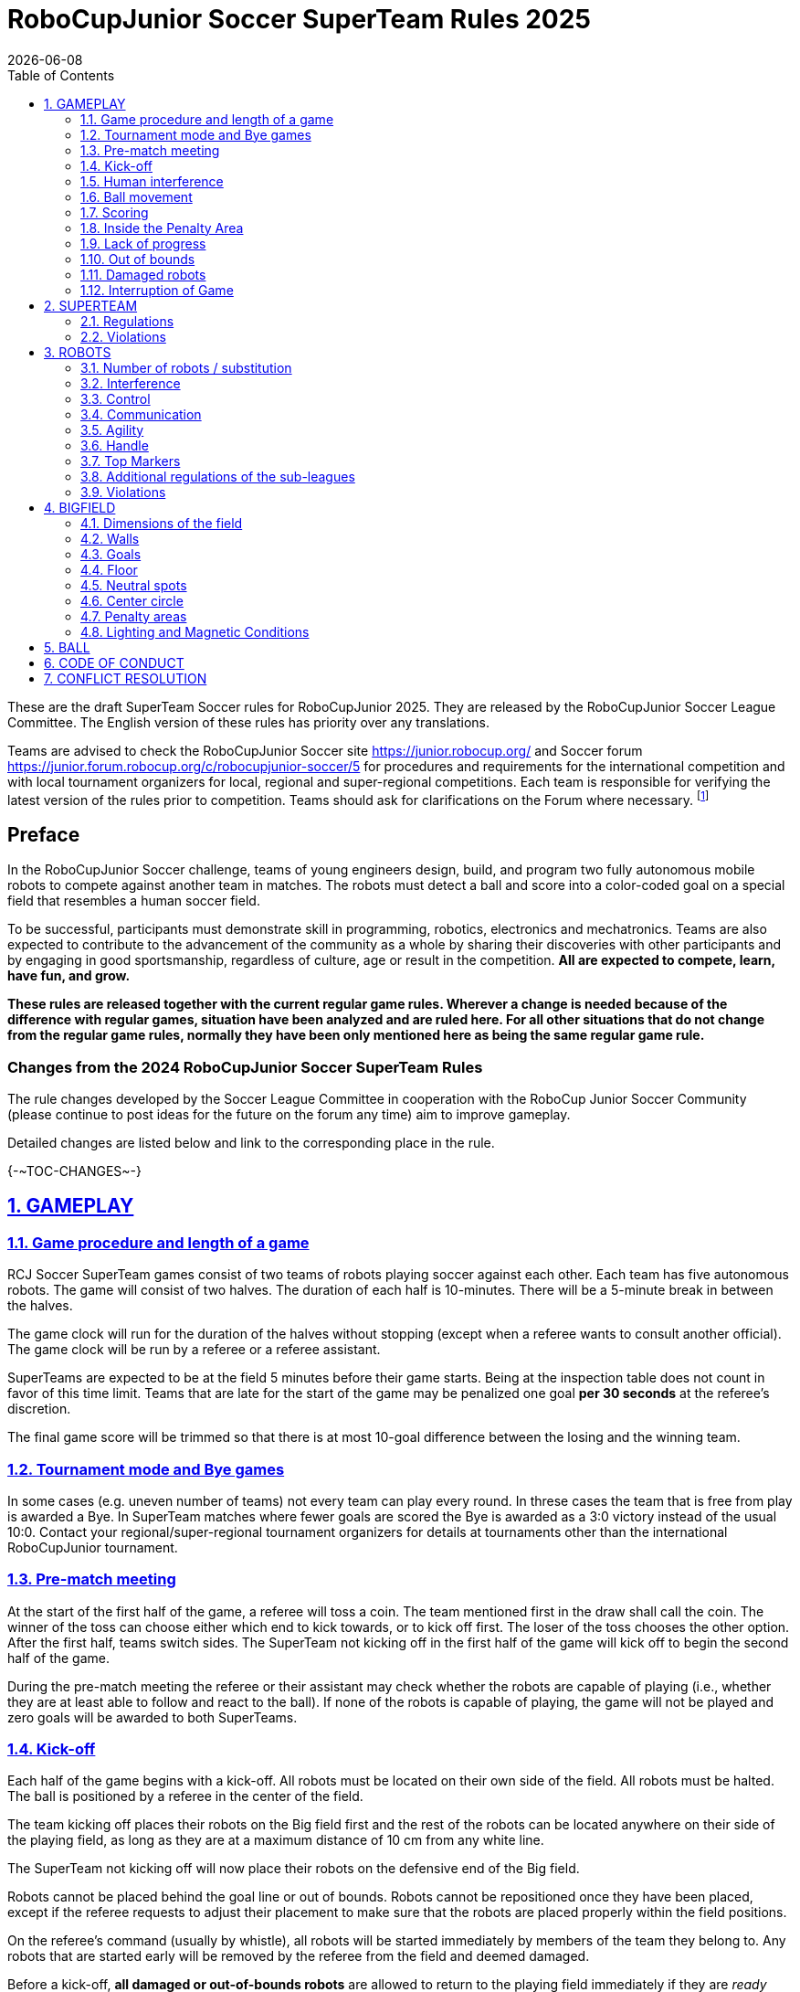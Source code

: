 = RoboCupJunior Soccer SuperTeam Rules 2025
{docdate}
:toc: left
:sectanchors:
:sectlinks:
:xrefstyle: full
:section-refsig: Rule
:sectnums:

ifdef::basebackend-html[]
++++
<link rel="stylesheet" href="https://use.fontawesome.com/releases/v5.3.1/css/all.css" integrity="sha384-mzrmE5qonljUremFsqc01SB46JvROS7bZs3IO2EmfFsd15uHvIt+Y8vEf7N7fWAU" crossorigin="anonymous">
<script src="https://hypothes.is/embed.js" async></script>
++++
endif::basebackend-html[]

:icons: font
:numbered:

These are the draft SuperTeam Soccer rules for RoboCupJunior 2025. They are
released by the RoboCupJunior Soccer League Committee. The English version
of these rules has priority over any translations.

Teams are advised to check the RoboCupJunior Soccer site
https://junior.robocup.org/ and Soccer forum 
https://junior.forum.robocup.org/c/robocupjunior-soccer/5
for procedures and requirements for the
international competition and with local tournament organizers for local,
regional and super-regional competitions. Each team is responsible
for verifying the latest version of the rules prior to competition. Teams
should ask for clarifications on the Forum where necessary.
footnote:[The current version of these rules can be found at
https://robocup-junior.github.io/soccer-rules/master/superteam_rules.html in HTML form
and at https://robocup-junior.github.io/soccer-rules/master/superteam_rules.pdf in PDF
form.]

[discrete]
== Preface

In the RoboCupJunior Soccer challenge, teams of young engineers design, build,
and program two fully autonomous mobile robots to compete against another team
in matches. The robots must detect a ball and score into a color-coded goal on
a special field that resembles a human soccer field.

To be successful, participants must demonstrate skill in programming, robotics,
electronics and mechatronics. Teams are also expected to contribute to the
advancement of the community as a whole by sharing their discoveries with other
participants and by engaging in good sportsmanship, regardless of culture, age
or result in the competition. *All are expected to compete, learn, have fun, and grow.*

**These rules are released together with the current regular game rules. Wherever
a change is needed because of the difference with regular games, situation have
been analyzed and are ruled here. For all other situations that do not change
from the regular game rules, normally they have been only mentioned here as
being the same regular game rule.**

[discrete]
=== Changes from the 2024 RoboCupJunior Soccer SuperTeam Rules

// TODO: Summarize changes here
The rule changes developed by the Soccer League Committee in cooperation with the
RoboCup Junior Soccer Community (please continue to post ideas for the future on
the forum any time) aim to improve gameplay.

Detailed changes are listed below and link to the corresponding place in the rule.

{+-~TOC-CHANGES~-+}

[[gameplay]]
== GAMEPLAY

[[game-procedure-and-length-of-a-game]]
=== Game procedure and length of a game

RCJ Soccer SuperTeam games consist of two teams of robots playing soccer
against each other. Each team has five autonomous robots. The game will consist
of two halves. The duration of each half is 10-minutes. There will be a
5-minute break in between the halves.

The game clock will run for the duration of the halves without stopping (except
when a referee wants to consult another official). The game clock will be
run by a referee or a referee assistant.

SuperTeams are expected to be at the field 5 minutes before their game starts. Being
at the inspection table does not count in favor of this time limit. Teams that
are late for the start of the game may be penalized one goal *per 30 seconds*
at the referee’s discretion.

The final game score will be trimmed so that there is at most 10-goal
difference between the losing and the winning team.

[[tournament-mode-byes]]
=== Tournament mode and Bye games
In some cases (e.g. uneven number of teams) not every team can play every round.
In threse cases the team that is free from play is awarded a Bye. In SuperTeam
matches where fewer goals are scored the Bye is awarded as a 3:0 victory instead
of the usual 10:0. Contact your regional/super-regional tournament organizers for
details at tournaments other than the international RoboCupJunior tournament.

[[pre-match-meeting]]
=== Pre-match meeting

At the start of the first half of the game, a referee will toss a coin. The
team mentioned first in the draw shall call the coin. The winner of the toss
can choose either which end to kick towards, or to kick off first. The loser of
the toss chooses the other option. After the first half, teams switch sides.
The SuperTeam not kicking off in the first half of the game will kick off to
begin the second half of the game.

During the pre-match meeting the referee or their assistant may check whether
the robots are capable of playing (i.e., whether they are at least able to
follow and react to the ball). If none of the robots is capable of playing, the
game will not be played and zero goals will be awarded to both SuperTeams.

[[kick-off]]
=== Kick-off

Each half of the game begins with a kick-off. All robots must be located on
their own side of the field. All robots must be halted. The ball is positioned
by a referee in the center of the field.

The team kicking off places their robots on the Big field first and the rest of
the robots can be located anywhere on their side of the playing field, as long
as they are at a maximum distance of 10 cm from any white line.

The SuperTeam not kicking off will now place their robots on the defensive end of
the Big field.

Robots cannot be placed behind the goal line or out of bounds. Robots cannot be
repositioned once they have been placed, except if the referee requests to
adjust their placement to make sure that the robots are placed properly within
the field positions.

On the referee’s command (usually by whistle), all robots will be started
immediately by members of the team they belong to. Any robots that are started
early will be removed by the referee from the field and deemed damaged.

Before a kick-off, *all damaged or out-of-bounds robots* are allowed to return to
the playing field immediately if they are _ready and fully functional_.

If no robots are present at a kick-off (because they have moved out-of-bounds
<<out-of-bounds>> or are damaged <<damaged-robots>>), the penalties are
discarded and the match resumes with a <<neutral-kickoff>>.

[[neutral-kickoff]]
==== Neutral kick-off

A neutral kick-off is the same as the one described in <<kick-off>> with a
small change: all robots must be at least 30 cm away from the ball
(outside of the center circle).

[[human-interference]]
=== Human interference

Except for the kick-off, human interference from SuperTeam members (e.g.
touching the robots) during the game is not allowed unless explicitly permitted
by a referee. Violating SuperTeam(s) / SuperTeam member(s) may be disqualified from
the game.

The referee or a referee assistant can help robots get unstuck if the ball is
not being disputed near them and if the situation was created from normal
interaction between robots (i.e. it was not a design or programming flaw of the
robot alone). The referee or a referee assistant will pull back the robots just
enough for them to be able to move freely again.

[[ball-movement]]
=== Ball movement

link:https://robocup-junior.github.io/soccer-rules/master/rules.html[RoboCupJunior Soccer Rules] rule <<ball-movement>> applies.

[[scoring]]
=== Scoring

A goal is scored when the ball strikes or touches the back wall of the goal.
Goals scored any robot have the same end
result: they give one goal to the SuperTeam on the opposite side. After a
goal, the game will be restarted with a kick-off from the SuperTeam who was
scored against.

After the referee signals that a goal was scored, the referee will
invite SuperTeam members to capture their robots or ask a referee to help
capture them and get ready for kick-off.

[[inside-penalty-area]]
=== Inside the Penalty Area

link:https://robocup-junior.github.io/soccer-rules/master/rules.html[RoboCupJunior Soccer Rules] rule <<inside-penalty-area>> applies.

[[lack-of-progress]]
=== Lack of progress

link:https://robocup-junior.github.io/soccer-rules/master/rules.html[RoboCupJunior Soccer Rules] rule <<lack-of-progress>> applies.

[[out-of-bounds]]
=== Out of bounds

If a robot’s entire body moves out beyond the white line of the Big field, it
will be called for being out of bounds. When this situation arises, the robot
is given a one-minute penalty, and the SuperTeam is asked to remove the robot
from the Big field. There is no time stoppage for the game itself. The robot
is allowed to return if a kick-off occurs before the penalty has elapsed.

The one-minute penalty starts when the robot is removed from play.
Furthermore, any goal scored by the penalized SuperTeam while the penalized
robot is on the Big field will not be granted. Out-of-bounds robots can be
fixed if the SuperTeam needs to do so, as described in <<damaged-robots>>.

After the penalty time has passed, robot will be placed on the unoccupied
neutral spot furthest from the ball, facing its own goal.

A referee can waive the penalty if the robot was accidentally pushed out of
bounds by an opposing robot. In such a case, the referee may
have to slightly push the robot back onto the Big field.

The ball can leave and bounce back into the Big field. The referee calls
`*out of reach*`, and will move the ball to the nearest unoccupied neutral spot
when one of the following condition occurs:

1. the ball remains outside the Big field too long, after a visible and
loud count footnote:[usually a count of three],

2. any of the robots are unable to return it into the Big field (without
their whole body leaving the Big field), or

3. the referee determines that the ball will not come back into the Big
field.

[[damaged-robots]]
=== Damaged robots

link:https://robocup-junior.github.io/soccer-rules/master/rules.html[RoboCupJunior Soccer Rules] rule <<damaged-robots>>

[[interruption-of-game-ref-interruption]]
=== Interruption of Game

link:https://robocup-junior.github.io/soccer-rules/master/rules.html[RoboCupJunior Soccer Rules] rule <<interruption-of-game-ref-interruption>> applies.

[[team]]
== SUPERTEAM

[[team-regulations]]
=== Regulations

A SuperTeam is a team of 3 or more regular teams with their corresponding
robots, all from the same sub-league. Regular team is defined on RoboCupJunior
Soccer Rules <<team-regulations>> and <<number-of-robots-substitution>>.
Each regular team is required to provide at least one robot for each SuperTeam
game.

Each SuperTeam must have a captain. The captain is the person responsible for
communication with referees. The SuperTeam can replace its captain during
the competition. SuperTeam is allowed to have only the fewest possible members beside
the field during game play: they will usually be the captain and one member
from each individual team who has a robot as an active SuperTeam player (see
Soccer Rules rule <<team-regulations>>).

[[team-violations]]
=== Violations

link:https://robocup-junior.github.io/soccer-rules/master/rules.html[RoboCupJunior Soccer Rules] rule <<team-violations>> applies.

[[robots]]
== ROBOTS

[[number-of-robots-substitution]]
=== Number of robots / substitution

The SuperTeam will have all the robots from their respective individual teams
available to play. In the playing field, the SuperTeam is allowed to use a
maximum of 5 robots simultaneously, and they are its active players. The rest
of the robots constitute their reserve players. Since the playing field is big,
it is suggested that the SuperTeam establish positions for the robots inside
the playing field (goalkeeper, backs, midfielders, forwards, etc.), by
adjusting robot's mechanics and programming.

The substitution of robots during the competition with other SuperTeam is
forbidden. Robots will be issued a special code that will distinguish them from
other SuperTeams. Each robot that belongs to a superteam will receive an ID
identifying the robot as being a member of a team.

Example: Robot A-2: the referee would identify robot with sticker A-2 as robot
number 2 belonging to team A. These IDs will be written on the Top Markers of
robots (see link:https://robocup-junior.github.io/soccer-rules/master/rules.html[RoboCupJunior Soccer Rules] rule <<top-markers>>).

Each individual team is required to have at least one of its robots as an
active player, with the exception of a sixth team in which case SuperTeam is
required to have individual team rotation allowing with that to include all
individual teams evenly. SuperTeam members can decide freely how to substitute
robots between the current players and the reserve players during gameplay, but
the captain is required to ask a referee for robot substitution authorization.

Substitutions are allowed only at every kick-off (see rule <<kick-off>>).

[[robots-interference]]
=== Interference

link:https://robocup-junior.github.io/soccer-rules/master/rules.html[RoboCupJunior Soccer Rules] rule <<robots-interference>> applies.

[[robots-control]]
=== Control

link:https://robocup-junior.github.io/soccer-rules/master/rules.html[RoboCupJunior Soccer Rules] rule <<robots-control>> applies.

[[communication]]
=== Communication

link:https://robocup-junior.github.io/soccer-rules/master/rules.html[RoboCupJunior Soccer Rules] rule <<communication>> applies.

{~~To make SuperTeam games more manageable at present and make
communication between multiple robots in a SuperTeam easier in the future, the
Soccer League Committee will provide each team with a communication module. Each
team will be expected to interface with this module using a single 2.54mm GPIO
pin at present and the Soccer League Committee plans on extending this to using
UART or I²C for more complex applications in future years.

More details will be provided by the Soccer League Committee before the competition.
~>Communication module rule moved to main rules.~~}

[[agility]]
=== Agility

link:https://robocup-junior.github.io/soccer-rules/master/rules.html[RoboCupJunior Soccer Rules] rule <<agility>> applies.

[[handle]]
=== Handle

link:https://robocup-junior.github.io/soccer-rules/master/rules.html[RoboCupJunior Soccer Rules] rule <<handle>> applies.

[[top-markers]]
=== Top Markers

link:https://robocup-junior.github.io/soccer-rules/master/rules.html[RoboCupJunior Soccer Rules] rule <<top-markers>> applies.

[[additional-regulations-of-the-sub-leagues]]
=== Additional regulations of the sub-leagues

link:https://robocup-junior.github.io/soccer-rules/master/rules.html[RoboCupJunior Soccer Rules] rule <<additional-regulations-of-the-sub-leagues>> applies.

[[violations]]
=== Violations

link:https://robocup-junior.github.io/soccer-rules/master/rules.html[RoboCupJunior Soccer Rules] rule <<violations>> applies.

[[field]]
== BIGFIELD

[[dimensions-of-the-field]]
=== Dimensions of the field

The Big field is 540 cm by 340 cm. The Big field is marked by a white line that
is part of the playing field. Around the playing field, beyond the white line,
is an outer area of 30 cm width. Total dimensions of the Big field, including
the outer area, are 600 cm by 400 cm. The playing area is divided in sides for
each SuperTeam by a black line.

The floor near the exterior wall includes a wedge, which is an incline with a
10 cm base and 2 +/- 1 cm rise for allowing the ball to roll back into play
when it leaves the playing field. Note that the goal should not contain the
wedge.

[[field-walls]]
=== Walls

link:https://robocup-junior.github.io/soccer-rules/master/rules.html[RoboCupJunior Soccer Rules] rule <<field-walls>> applies.

[[goals]]
=== Goals

link:https://robocup-junior.github.io/soccer-rules/master/rules.html[RoboCupJunior Soccer Rules] rule <<goals>> applies.

[[floor]]
=== Floor

link:https://robocup-junior.github.io/soccer-rules/master/rules.html[RoboCupJunior Soccer Rules] rule <<floor>> applies.

[[neutral-spots]]
=== Neutral spots

There are five neutral spots defined in the Big field. One is in the center of
the Big field. The other four are located over the diagonals that go through
the corners of the playing field, half the distance between the center of the
field and each corner. The neutral spots can be drawn with a thin black marker.
The neutral spots ought to be of circular shape measuring 1 cm in diameter.

[[center-circle]]
=== Center circle

A center circle will be drawn on the Big field. It is 80 cm in diameter. It is
a thin black marker line. It is there for Referees and SuperTeam members as
guidance during kick-off.

[[penalty-areas]]
=== Penalty areas

In front of each goal there is a 35 cm wide and 120 cm long penalty area.

The penalty areas are marked by a white line of 20 mm (±10%) width. The
line is part of the area.

[[lighting-and-magnetic-conditions]]
=== Lighting and Magnetic Conditions

RoboCupJunior Soccer Rules rule <<lighting-and-magnetic-conditions>> applies.


[[ball]]
== BALL

link:https://robocup-junior.github.io/soccer-rules/master/rules.html[RoboCupJunior Soccer Rules] rule <<ball>> and its subsections apply.

[[code-of-conduct]]
== CODE OF CONDUCT

link:https://robocup-junior.github.io/soccer-rules/master/rules.html[RoboCupJunior Soccer Rules] rule <<code-of-conduct>> and its subsections apply.

[[conflict-resolution]]
== CONFLICT RESOLUTION

link:https://robocup-junior.github.io/soccer-rules/master/rules.html[RoboCupJunior Soccer Rules] rule <<conflict-resolution>> and its subsections apply.

[discrete]
[[big-field-diagram]]
== BIG FIELD DIAGRAM

image:media/bigfield.png[image,scaledwidth=85.0%]
